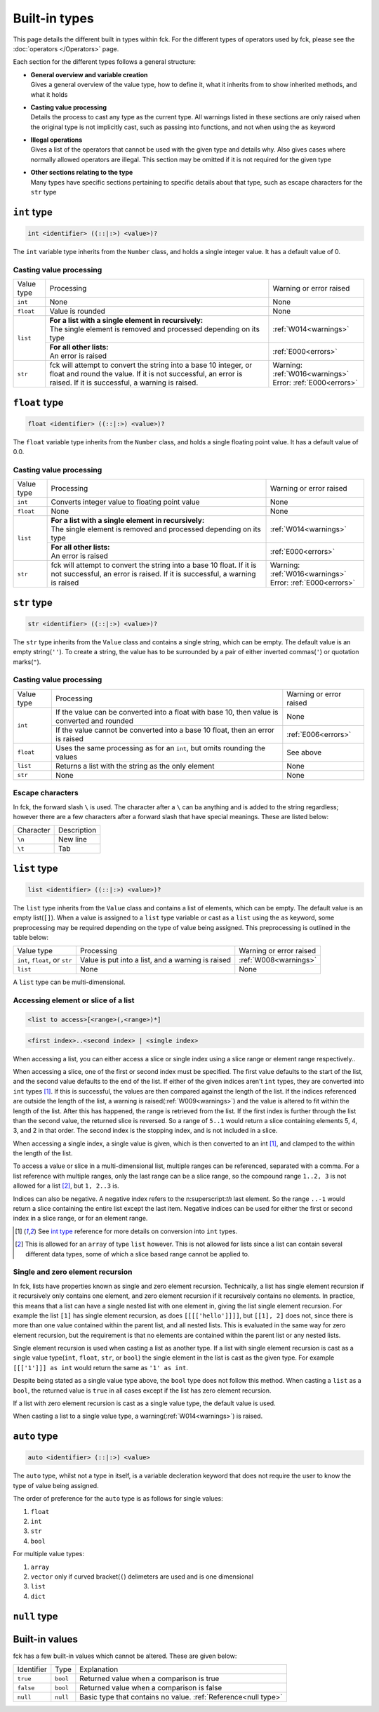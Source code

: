 Built-in types
==============

This page details the different built in types within fck. For the different types of operators used by fck, please see the :doc:`operators </Operators>` page.

Each section for the different types follows a general structure:

* | **General overview and variable creation**
  | Gives a general overview of the value type, how to define it, what it inherits from to show inherited methods, and what it holds

* | **Casting value processing**
  | Details the process to cast any type as the current type. All warnings listed in these sections are only raised when the original type is not implicitly cast, such as passing into functions, and not when using the ``as`` keyword

* | **Illegal operations**
  | Gives a list of the operators that cannot be used with the given type and details why. Also gives cases where normally allowed operators are illegal. This section may be omitted if it is not required for the given type

* | **Other sections relating to the type**
  | Many types have specific sections pertaining to specific details about that type, such as escape characters for the ``str`` type

.. _int type:

``int`` type
------------
.. code-block:: fckREGEX

    int <identifier> ((::|:>) <value>)?

The ``int`` variable type inherits from the ``Number`` class, and holds a single integer value. It has a default value of 0.

Casting value processing
^^^^^^^^^^^^^^^^^^^^^^^^

+---------------+------------------------------------------------------------+--------------------------+
| Value type    | Processing                                                 | Warning or error raised  |
+---------------+------------------------------------------------------------+--------------------------+
| ``int``       | None                                                       | None                     |
+---------------+------------------------------------------------------------+--------------------------+
| ``float``     | Value is rounded                                           | None                     |
+---------------+------------------------------------------------------------+--------------------------+
| ``list``      || **For a list with a single element in recursively:**      | :ref:`W014<warnings>`    |
|               || The single element is removed and processed depending on  |                          |
|               | its type                                                   |                          |
|               +------------------------------------------------------------+--------------------------+
|               || **For all other lists:**                                  | :ref:`E000<errors>`      |
|               || An error is raised                                        |                          |
+---------------+------------------------------------------------------------+--------------------------+
| ``str``       | fck will attempt to convert the string into a base 10      || Warning:                |
|               | integer, or float and round the value. If it is not        | :ref:`W016<warnings>`    |
|               | successful, an error is raised. If it is successful, a     || Error:                  |
|               | warning is raised.                                         | :ref:`E000<errors>`      |
+---------------+------------------------------------------------------------+--------------------------+

``float`` type
--------------
.. code-block:: fckREGEX

    float <identifier> ((::|:>) <value>)?

The ``float`` variable type inherits from the ``Number`` class, and holds a single floating point value. It has a default value of 0.0.

Casting value processing
^^^^^^^^^^^^^^^^^^^^^^^^

+---------------+------------------------------------------------------------+--------------------------+
| Value type    | Processing                                                 | Warning or error raised  |
+---------------+------------------------------------------------------------+--------------------------+
| ``int``       | Converts integer value to floating point value             | None                     |
+---------------+------------------------------------------------------------+--------------------------+
| ``float``     | None                                                       | None                     |
+---------------+------------------------------------------------------------+--------------------------+
| ``list``      || **For a list with a single element in recursively:**      | :ref:`W014<warnings>`    |
|               || The single element is removed and processed depending on  |                          |
|               | its type                                                   |                          |
|               +------------------------------------------------------------+--------------------------+
|               || **For all other lists:**                                  | :ref:`E000<errors>`      |
|               || An error is raised                                        |                          |
+---------------+------------------------------------------------------------+--------------------------+
| ``str``       | fck will attempt to convert the string into a base 10      || Warning:                |
|               | float. If it is not                                        | :ref:`W016<warnings>`    |
|               | successful, an error is raised. If it is successful, a     || Error:                  |
|               | warning is raised                                          | :ref:`E000<errors>`      |
+---------------+------------------------------------------------------------+--------------------------+

``str`` type
------------
.. code-block:: fckREGEX

    str <identifier> ((::|:>) <value>)?

The ``str`` type inherits from the ``Value`` class and contains a single string, which can be empty. The default value is an empty string(``''``). To create a string, the value has to be surrounded by a pair of either inverted commas(``'``) or quotation marks(``"``).

Casting value processing
^^^^^^^^^^^^^^^^^^^^^^^^

+---------------+------------------------------------------------------------+--------------------------+
| Value type    | Processing                                                 | Warning or error raised  |
+---------------+------------------------------------------------------------+--------------------------+
| ``int``       | If the value can be converted into a float with base 10,   | None                     |
|               | then value is converted and rounded                        |                          |
|               +------------------------------------------------------------+--------------------------+
|               | If the value cannot be converted into a base 10 float,     | :ref:`E006<errors>`      |
|               | then an error is raised                                    |                          |
+---------------+------------------------------------------------------------+--------------------------+
| ``float``     | Uses the same processing as for an ``int``, but omits      | See above                |
|               | rounding the values                                        |                          |
+---------------+------------------------------------------------------------+--------------------------+
| ``list``      | Returns a list with the string as the only element         | None                     |
+---------------+------------------------------------------------------------+--------------------------+
| ``str``       | None                                                       | None                     |
+---------------+------------------------------------------------------------+--------------------------+

Escape characters
^^^^^^^^^^^^^^^^^

In fck, the forward slash ``\`` is used. The character after a ``\`` can ba anything and is added to the string regardless; however there are a few characters after a forward slash that have special meanings. These are listed below:

+--------------+---------------------------------+
| Character    | Description                     |
+--------------+---------------------------------+
| ``\n``       | New line                        |
+--------------+---------------------------------+
| ``\t``       | Tab                             |
+--------------+---------------------------------+



.. _list documentation:

``list`` type
-------------
.. code-block:: fckREGEX

    list <identifier> ((::|:>) <value>)?

The ``list`` type inherits from the ``Value`` class and contains a list of elements, which can be empty. The default value is an empty list(``[]``). When a value is assigned to a ``list`` type variable or cast as a ``list`` using the ``as`` keyword, some preprocessing may be required depending on the type of value being assigned. This preprocessing is outlined in the table below:

+---------------+------------------------------------------------------------+--------------------------+
| Value type    | Processing                                                 | Warning or error raised  |
+---------------+------------------------------------------------------------+--------------------------+
| ``int``,      | Value is put into a list, and a warning is raised          | :ref:`W008<warnings>`    |
| ``float``, or |                                                            |                          |
| ``str``       |                                                            |                          |
+---------------+------------------------------------------------------------+--------------------------+
| ``list``      | None                                                       | None                     |
+---------------+------------------------------------------------------------+--------------------------+

A ``list`` type can be multi-dimensional.

Accessing element or slice of a list
^^^^^^^^^^^^^^^^^^^^^^^^^^^^^^^^^^^^
.. code-block:: fckREGEX

    <list to access>[<range>(,<range>)*]

..

.. code-block:: fckREGEX

    <first index>..<second index> | <single index>

When accessing a list, you can either access a slice or single index using a slice range or element range respectively..

When accessing a slice, one of the first or second index must be specified. The first value defaults to the start of the list, and the second value defaults to the end of the list. If either of the given indices aren't ``int`` types, they are converted into ``int`` types [1]_. If this is successful, the values are then compared against the length of the list. If the indices referenced are outside the length of the list, a warning is raised(:ref:`W009<warnings>`) and the value is altered to fit within the length of the list. After this has happened, the range is retrieved from the list. If the first index is further through the list than the second value, the returned slice is reversed. So a range of ``5..1`` would return a slice containing elements 5, 4, 3, and 2 in that order. The second index is the stopping index, and is not included in a slice.

When accessing a single index, a single value is given, which is then converted to an int [1]_, and clamped to the within the length of the list.

To access a value or slice in a multi-dimensional list, multiple ranges can be referenced, separated with a comma. For a list reference with multiple ranges, only the last range can be a slice range, so the compound range ``1..2, 3`` is not allowed for a list [2]_, but ``1, 2..3`` is.

Indices can also be negative. A negative index refers to the n:superscript:`th` last element. So the range ``..-1`` would return a slice containing the entire list except the last item. Negative indices can be used for either the first or second index in a slice range, or for an element range.

.. [1] See `int type`_ reference for more details on conversion into ``int`` types.
.. [2] This is allowed for an ``array`` of type ``list`` however. This is not allowed for lists since a list can contain several different data types, some of which a slice based range cannot be applied to.

.. _list recursion:

Single and zero element recursion
^^^^^^^^^^^^^^^^^^^^^^^^^^^^^^^^^

In fck, lists have properties known as single and zero element recursion. Technically, a list has single element recursion if it recursively only contains one element, and zero element recursion if it recursively contains no elements. In practice, this means that a list can have a single nested list with one element in, giving the list single element recursion. For example the list ``[1]`` has single element recursion, as does ``[[[['hello']]]]``, but ``[[1], 2]`` does not, since there is more than one value contained within the parent list, and all nested lists. This is evaluated in the same way for zero element recursion, but the requirement is that no elements are contained within the parent list or any nested lists.

Single element recursion is used when casting a list as another type. If a list with single element recursion is cast as a single value type(``int``, ``float``, ``str``, or ``bool``) the single element in the list is cast as the given type. For example ``[[['1']]] as int`` would return the same as ``'1' as int``.

Despite being stated as a single value type above, the ``bool`` type does not follow this method. When casting a ``list`` as a ``bool``, the returned value is ``true`` in all cases except if the list has zero element recursion.

If a list with zero element recursion is cast as a single value type, the default value is used.

When casting a list to a single value type, a warning(:ref:`W014<warnings>`) is raised.


.. _auto type:

``auto`` type
-------------
.. code-block:: fckREGEX

    auto <identifier> (::|:>) <value>

The ``auto`` type, whilst not a type in itself, is a variable decleration keyword that does not require the user to know the type of value being assigned.

The order of preference for the ``auto`` type is as follows for single values:

#. ``float``
#. ``int``
#. ``str``
#. ``bool``

For multiple value types:

#. ``array``
#. ``vector`` only if curved bracket(``(``) delimeters are used and is one dimensional
#. ``list``
#. ``dict``

.. _null type:

``null`` type
-------------

Built-in values
---------------

fck has a few built-in values which cannot be altered. These are given below:

+-------------+------------------+---------------------------------------------------------------+
| Identifier  | Type             | Explanation                                                   |
+-------------+------------------+---------------------------------------------------------------+
| ``true``    | ``bool``         | Returned value when a comparison is true                      |
+-------------+------------------+---------------------------------------------------------------+
| ``false``   | ``bool``         | Returned value when a comparison is false                     |
+-------------+------------------+---------------------------------------------------------------+
| ``null``    | ``null``         | Basic type that contains no value. :ref:`Reference<null type>`|
+-------------+------------------+---------------------------------------------------------------+
